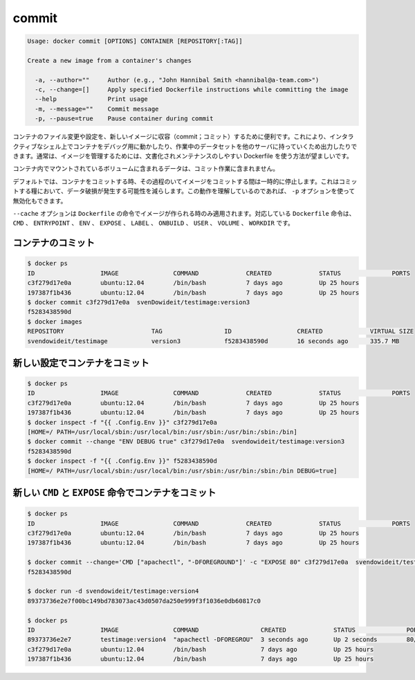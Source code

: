 .. -*- coding: utf-8 -*-
.. URL: https://docs.docker.com/engine/reference/commandline/commit/
.. SOURCE: https://github.com/docker/docker/blob/master/docs/reference/commandline/commit.md
   doc version: 1.10
      https://github.com/docker/docker/commits/master/docs/reference/commandline/commit.md
.. check date: 2016/02/19
.. -------------------------------------------------------------------

.. commit

=======================================
commit
=======================================

.. code-block:: bash

   Usage: docker commit [OPTIONS] CONTAINER [REPOSITORY[:TAG]]
   
   Create a new image from a container's changes
   
     -a, --author=""     Author (e.g., "John Hannibal Smith <hannibal@a-team.com>")
     -c, --change=[]     Apply specified Dockerfile instructions while committing the image
     --help              Print usage
     -m, --message=""    Commit message
     -p, --pause=true    Pause container during commit

.. It can be useful to commit a container’s file changes or settings into a new image. This allows you debug a container by running an interactive shell, or to export a working dataset to another server. Generally, it is better to use Dockerfiles to manage your images in a documented and maintainable way.

コンテナのファイル変更や設定を、新しいイメージに収容（commit；コミット）するために便利です。これにより、インタラクティブなシェル上でコンテナをデバッグ用に動かしたり、作業中のデータセットを他のサーバに持っていくため出力したりできます。通常は、イメージを管理するためには、文書化されメンテナンスのしやすい Dockerfile を使う方法が望ましいです。

.. The commit operation will not include any data contained in volumes mounted inside the container.

コンテナ内でマウントされているボリュームに含まれるデータは、コミット作業に含まれません。

.. By default, the container being committed and its processes will be paused while the image is committed. This reduces the likelihood of encountering data corruption during the process of creating the commit. If this behavior is undesired, set the ‘p’ option to false.

デフォルトでは、コンテナをコミットする時、その過程のいてイメージをコミットする間は一時的に停止します。これはコミットする糧において、データ破損が発生する可能性を減らします。この動作を理解しているのであれば、 ``-p`` オプションを使って無効化もできます。

.. The --change option will apply Dockerfile instructions to the image that is created. Supported Dockerfile instructions: CMD|ENTRYPOINT|ENV|EXPOSE|LABEL|ONBUILD|USER|VOLUME|WORKDIR

``--cache`` オプションは ``Dockerfile`` の命令でイメージが作られる時のみ適用されます。対応している ``Dockerfile`` 命令は、 ``CMD`` 、 ``ENTRYPOINT`` 、 ``ENV`` 、 ``EXPOSE`` 、 ``LABEL`` 、 ``ONBUILD`` 、 ``USER`` 、 ``VOLUME`` 、 ``WORKDIR`` です。

.. Commit a container

.. _commit-a-container:

コンテナのコミット
====================

.. code-block:: bash

   $ docker ps
   ID                  IMAGE               COMMAND             CREATED             STATUS              PORTS
   c3f279d17e0a        ubuntu:12.04        /bin/bash           7 days ago          Up 25 hours
   197387f1b436        ubuntu:12.04        /bin/bash           7 days ago          Up 25 hours
   $ docker commit c3f279d17e0a  svenDowideit/testimage:version3
   f5283438590d
   $ docker images
   REPOSITORY                        TAG                 ID                  CREATED             VIRTUAL SIZE
   svendowideit/testimage            version3            f5283438590d        16 seconds ago      335.7 MB

.. Commit a container with new configurations

新しい設定でコンテナをコミット
==============================

.. code-block:: bash

   $ docker ps
   ID                  IMAGE               COMMAND             CREATED             STATUS              PORTS
   c3f279d17e0a        ubuntu:12.04        /bin/bash           7 days ago          Up 25 hours
   197387f1b436        ubuntu:12.04        /bin/bash           7 days ago          Up 25 hours
   $ docker inspect -f "{{ .Config.Env }}" c3f279d17e0a
   [HOME=/ PATH=/usr/local/sbin:/usr/local/bin:/usr/sbin:/usr/bin:/sbin:/bin]
   $ docker commit --change "ENV DEBUG true" c3f279d17e0a  svendowideit/testimage:version3
   f5283438590d
   $ docker inspect -f "{{ .Config.Env }}" f5283438590d
   [HOME=/ PATH=/usr/local/sbin:/usr/local/bin:/usr/sbin:/usr/bin:/sbin:/bin DEBUG=true]

.. Commit a container with new CMD and EXPOSE instructions

新しい ``CMD`` と ``EXPOSE`` 命令でコンテナをコミット
============================================================

.. code-block:: bash

   $ docker ps
   ID                  IMAGE               COMMAND             CREATED             STATUS              PORTS
   c3f279d17e0a        ubuntu:12.04        /bin/bash           7 days ago          Up 25 hours
   197387f1b436        ubuntu:12.04        /bin/bash           7 days ago          Up 25 hours
   
   $ docker commit --change='CMD ["apachectl", "-DFOREGROUND"]' -c "EXPOSE 80" c3f279d17e0a  svendowideit/testimage:version4
   f5283438590d
   
   $ docker run -d svendowideit/testimage:version4
   89373736e2e7f00bc149bd783073ac43d0507da250e999f3f1036e0db60817c0
   
   $ docker ps
   ID                  IMAGE               COMMAND                 CREATED             STATUS              PORTS
   89373736e2e7        testimage:version4  "apachectl -DFOREGROU"  3 seconds ago       Up 2 seconds        80/tcp
   c3f279d17e0a        ubuntu:12.04        /bin/bash               7 days ago          Up 25 hours
   197387f1b436        ubuntu:12.04        /bin/bash               7 days ago          Up 25 hours



